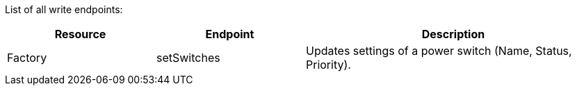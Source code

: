 ﻿List of all write endpoints:

[cols="1,1,2"]
|===
|Resource|Endpoint|Description

| Factory
| setSwitches
| Updates settings of a power switch (Name, Status, Priority).

|===